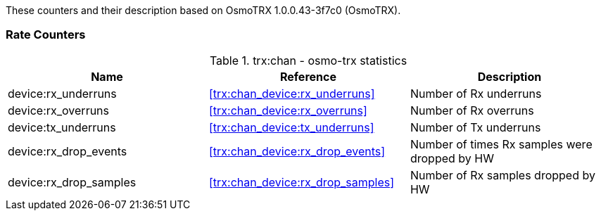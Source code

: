 // autogenerated by show asciidoc counters
These counters and their description based on OsmoTRX 1.0.0.43-3f7c0 (OsmoTRX).

=== Rate Counters

// generating tables for rate_ctr_group
// rate_ctr_group table osmo-trx statistics
.trx:chan - osmo-trx statistics
[options="header"]
|===
| Name | Reference | Description
| device:rx_underruns | <<trx:chan_device:rx_underruns>> | Number of Rx underruns
| device:rx_overruns | <<trx:chan_device:rx_overruns>> | Number of Rx overruns
| device:tx_underruns | <<trx:chan_device:tx_underruns>> | Number of Tx underruns
| device:rx_drop_events | <<trx:chan_device:rx_drop_events>> | Number of times Rx samples were dropped by HW
| device:rx_drop_samples | <<trx:chan_device:rx_drop_samples>> | Number of Rx samples dropped by HW
|===
